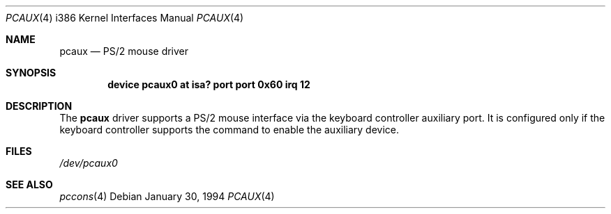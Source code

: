 .\" Copyright (c) 1994 Berkeley Software Design, Inc. All rights reserved.
.\" The Berkeley Software Design Inc. software License Agreement specifies
.\" the terms and conditions for redistribution.
.\"	BSDI $Id: pcaux.4,v 1.1 1994/01/31 08:41:41 donn Exp $
.Dd January 30, 1994
.Dt PCAUX 4 i386
.Os
.Sh NAME
.Nm pcaux
.Nd PS/2 mouse driver
.Sh SYNOPSIS
.Cd "device pcaux0 at isa? port port 0x60 irq 12"
.Sh DESCRIPTION
The
.Nm
driver supports a PS/2 mouse interface via the keyboard controller
auxiliary port.
It is configured only if the keyboard controller supports the
command to enable the auxiliary device.
.Sh FILES
.Pa /dev/pcaux0
.Sh SEE ALSO
.Xr pccons 4
